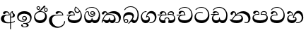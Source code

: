 SplineFontDB: 3.0
FontName: AbhayaLibre-SemiBold
FullName: AbhayaLibre SemiBold
FamilyName: AbhayaLibre
Weight: SemiBold
Copyright: Copyright (c) 2015, Pathum Egodawatta
UComments: "2015-6-18: Created with FontForge (http://fontforge.org)"
Version: 001.000
ItalicAngle: 0
UnderlinePosition: -100
UnderlineWidth: 50
Ascent: 800
Descent: 200
InvalidEm: 0
LayerCount: 2
Layer: 0 0 "Back" 1
Layer: 1 0 "Fore" 0
XUID: [1021 59 -1845969167 6587224]
FSType: 0
OS2Version: 0
OS2_WeightWidthSlopeOnly: 0
OS2_UseTypoMetrics: 1
CreationTime: 1434626789
ModificationTime: 1434646548
OS2TypoAscent: 0
OS2TypoAOffset: 1
OS2TypoDescent: 0
OS2TypoDOffset: 1
OS2TypoLinegap: 90
OS2WinAscent: 0
OS2WinAOffset: 1
OS2WinDescent: 0
OS2WinDOffset: 1
HheadAscent: 0
HheadAOffset: 1
HheadDescent: 0
HheadDOffset: 1
OS2CapHeight: 0
OS2XHeight: 0
MarkAttachClasses: 1
DEI: 91125
Encoding: Custom
UnicodeInterp: none
NameList: AGL For New Fonts
DisplaySize: -128
AntiAlias: 1
FitToEm: 1
WinInfo: 264 8 2
BeginPrivate: 0
EndPrivate
BeginChars: 275 18

StartChar: si_A
Encoding: 256 3461 0
Width: 573
Flags: W
HStem: -4 31.014<224.297 389.643> 200 29.446<388.393 444.919> 286.554 22.446<211.374 314.216> 391.216 41.784<197.629 288.793>
VStem: 33 109.436<89.6652 236.508> 314.216 31.4692<309 357.673> 357.662 30.338<-215 207 235.446 376.717> 384 4<207 235.446> 421.005 23.9949<381.295 405.785> 459.094 67.798<237.591 338.47>
LayerCount: 2
Back
Fore
SplineSet
428 200 m 0xfdc0
 414.666666667 200 400 202 384 207 c 9
 384 235.446 l 17
 393 230.446 403.666811849 229.446 411 229.446 c 0
 440.170167788 229.446 459.094 251.23 459.094 287 c 0
 459.094 311 453.756 328.676 443.094 345.446 c 0
 432.359514254 362.308156956 421.005069258 371.446 421.005069258 396.216 c 0
 421.005069258 398.150734031 421.235730089 401.931681125 421.554 404 c 1
 438 418 l 0
 457 421.554 l 1
 450.446 418 445 414 445 403 c 0
 445 369 526.892 356.23 526.892 281 c 0
 526.892 227.103209151 479.320433706 200 428 200 c 0xfdc0
462.892 424 m 1
 392.446 393.446 388 351.108 388 313.216 c 2
 388 -215 l 1
 357.662 -215 l 1
 357.662 -39 357.662 137 357.662 313 c 0xfec0
 357.662 350 366.216 378.923333334 384.662 400.554 c 0
 399.902781762 417.96795783 419 429.666666667 439 435 c 1
 462.892 424 l 1
523 51 m 1
 472 17 386 -4 282 -4 c 0
 118 -4 33 62 33 160 c 0
 33 248 94 309 202 309 c 2
 314.216 309 l 1
 312.946083434 350.6995387 287.446 391.216 241.446 391.216 c 0
 205.446 391.216 197.807804688 373.15466211 190.676 358 c 0
 184.867957472 345.829914945 172 330.108 147 330.108 c 0
 125 330.108 106 344.66015625 106 369 c 0
 106 410 154 433 211 433 c 0
 295 433 345.68517221 382 345.68517221 289.99999794 c 0
 345.68517221 289.003097348 345.676706428 287.557085896 345.662 286.554 c 1
 273.854 286.554 l 2
 158.098 286.554 142.436 200 142.436 164 c 0
 142.436 88 194.896 27.014 311.718 27.014 c 0
 413.568 27.014 480 50.892 523 83.892 c 1
 523 51 l 1
EndSplineSet
EndChar

StartChar: si_E
Encoding: 257 3473 1
Width: 595
Flags: W
HStem: 0 98.206<149.837 397.376> 276.108 25.892<16.7575 129 139 262.108> 359 39.568<337.83 437.958> 392.324 39.176<152.863 237.045>
VStem: 45 48.596<142.542 235.718> 262.194 32.9525<302 361.086> 283 31.338<428.068 551.342> 506.31 38.69<198.095 361.005>
LayerCount: 2
Back
Fore
SplineSet
506.31 279.934 m 0xdd
 506.31 336.600811849 490.648 380.906 471 411.108 c 1
 456.184486328 379.184486328 426 359 383 359 c 0
 319.844284656 359 283 414 283 480 c 0xeb
 283 530 298 566 325 597 c 1
 386 564 456.96484375 492.2421875 493 430 c 0
 531.783203125 363.01171875 545 315 545 245 c 0
 545 117 459 0 276 0 c 0
 155 0 45 46 45 165 c 0
 45 195.720703125 54.775390625 227.831054688 78 248 c 0
 94.126953125 262.004882812 113 273 139 278 c 1
 172.760742188 290.19921875 213.875 302 251 302 c 2
 262.108 302 l 1
 262.19003125 304.041015625 262.1939375 306.041015625 262.1939375 308 c 0
 262.1939375 356 230.554 392.324 193.554 392.324 c 0xdd
 161.69 392.324 147.900365919 371.038055485 142.514 355 c 0
 135.540949219 334.187326172 124.604585938 322.108 100.892 322.108 c 0
 84 322.108 64 333.368164062 64 359 c 0xed
 64 406 114 431.5 169 431.5 c 0
 257 431.5 295.146484375 363 295.146484375 290 c 0
 295.146484375 286.721679688 295.100585938 279.495695312 295 276.108 c 1
 230.108 276.108 l 2
 185.667570312 276.108 151.652137434 266.481966755 127.352 251.23 c 0
 105.258 237.352 93.596 214.948132813 93.596 191.596 c 0
 93.596 118.084 190.784 98.206 279 98.206 c 0
 432 98.206 506.31 173.422 506.31 279.934 c 0xdd
129 276.108 m 2
 58 275.108 32 271.774992188 16 269.108 c 1
 16 302 l 1
 260.108 302 l 1
 291 276.108 l 1
 129 276.108 l 2
451.108 440 m 1
 421.108 485.108 372 531.108 334 559.108 c 1
 323.338 542.446 314.338 520.450811849 314.338 485.784 c 0
 314.338 436.450811849 337.014 398.568 390 398.568 c 0
 414 398.568 441.423074219 409.64590625 451.108 440 c 1
EndSplineSet
EndChar

StartChar: si_U
Encoding: 258 3467 2
Width: 651
Flags: W
HStem: -161 43.258<270.41 443.462> 270.108 25.892<237.829 506.108> 387.77 43.73<361.13 462.459>
VStem: 32 108.22<13.9813 186.506> 573.108 29.892<3.92202 69>
LayerCount: 2
Back
Fore
SplineSet
539 270.108 m 1
 318.962 270.108 l 2
 194.962 270.108 140.22 206.760764772 140.22 113.122 c 0
 140.22 -26.878 247.666 -117.742 360.624 -117.742 c 0
 472.46 -117.742 573.108 -37.324 573.108 69 c 1
 603 69 l 1
 603 -64 480 -161 328 -161 c 0
 177 -161 32 -62 32 99 c 0
 32 210 121 296 264 296 c 2
 506.108 296 l 1
 503.108 346 459.078923397 387.77 410.23 387.77 c 0
 385.965410997 387.77 366.05146445 377.104464779 352.352 354.5 c 0
 344.806190166 342.049653325 332.676 327.108 307.676 327.108 c 0
 282.554 327.108 267 345.182366328 267 365 c 0
 267 410 313 431.5 376 431.5 c 0
 468.871700649 431.5 539.074783684 370 539.074783684 275.999995706 c 0
 539.074783684 274.341975608 539.048678187 271.783041976 539 270.108 c 1
EndSplineSet
EndChar

StartChar: si_Ka
Encoding: 259 3482 3
Width: 746
Flags: W
HStem: -1 99.206<139.257 262.237 329.54 440.549> -1 27.892<505.632 592.167> 73 50.192<78.265 114.369> 287.554 25.892<215.284 383.655> 357.742 76.258<332.36 492.918> 389.77 43.23<121.976 189.279>
VStem: 21 26.892<19.1367 55.9456> 29 79.23<301.465 379.449> 194.496 30.5044<346 381.737> 281 26<127.889 181.286> 462.404 52.596<120.308 217.483> 634.282 66.718<90.9757 229.396>
LayerCount: 2
Back
Fore
SplineSet
108.23 323 m 0x35f0
 101.23 305 85.338 297 70.338 297 c 0
 35 297 29 328 29 340 c 0
 29 394.098632812 79.3632281498 433 136 433 c 0x35f0
 188.347731079 433 225 399 225 350 c 0
 225 349 225 348 225 346 c 1
 284 401 366 434 453 434 c 0
 603 434 701.000000002 328 701 192 c 0
 700.999999999 109.999777824 658 -1 550 -1 c 0
 540 -1 521.846666666 -0.369333333334 504 12 c 1
 506 38.892 l 1
 515 31.892 532 26.892 551.77 26.892 c 0x59f0
 600.648 26.892 634.282 76.878 634.282 137.836 c 0
 634.282 274.742 512.781198835 357.742 379.038 357.742 c 0
 309.867333334 357.742 253.602486328 338.710486328 214 304 c 1
 244 312 277.666811849 313.446 305 313.446 c 0
 425 313.446 515 248.892 515 126 c 0
 515 67.8472233203 482 -1 397 -1 c 0
 351 -1 317.333333333 20.3333333333 296 63 c 1
 278.666666667 21.6666666667 246.021148364 -1 204 -1 c 0x99f0
 117 -1 120 73 87 73 c 0
 64.6748046875 73 50.892 51 47.892 11 c 1
 21 22 l 1x32f0
 28.6966338402 91.2697045622 74.2942734931 184.279626053 109 232 c 0
 135 268 163 297.333007812 193 324 c 1
 194 329 194.495570313 337.651546875 194.495570313 343.216 c 0
 194.495570313 368.554 183.408044631 389.77 158 389.77 c 0
 144 389.77 124.645388258 381.593888885 118.676 363 c 0
 111.676 341.338 114.883491268 340.109350871 108.23 323 c 0x35f0
178.892 268.554 m 1
 161.558992188 253.887007812 145.678986254 234.813789604 129.892 212 c 0
 101.968486328 171.630486328 88.3973333334 143.411333334 78.028 114.178 c 1
 86.704 120.484666667 96.4566666666 123.192 104.61 123.192 c 0x30f0
 134.948 123.192 155.38 98.206 204.798 98.206 c 0
 250.101204803 98.206 281 120.150232407 281 180.286 c 0
 281 182.494984375 281.041015625 179.5906875 281 181.286 c 1
 307 181.286 l 1
 306.963867188 179.9500625 307 181.616078125 307 180.286 c 0
 307 115.212510079 337.122 98.206 386.202 98.206 c 0x90f0
 438.885232422 98.206 462.404 137.718 462.404 176.394 c 0
 462.404 242.892 403.040914063 287.554 301 287.554 c 0
 244.333007812 287.554 203.558992188 280.554 178.892 268.554 c 1
EndSplineSet
EndChar

StartChar: si_Ii
Encoding: 260 3466 4
Width: 528
Flags: W
HStem: 0 97.084<149.951 326.64> 403.079 27.2674<419.216 476.091> 413.108 23.892<248.446 329.489> 473.079 27.2674<154.216 211.091> 506.341 26.5799<419.216 476.091> 576.341 26.5799<154.216 211.091>
VStem: 31 38.568<172.622 305.088> 117.733 26.9237<509.734 566.609> 220.65 26.9237<509.734 566.609> 382.733 26.9237<439.734 496.609> 421.526 60.474<185.581 321.628> 485.65 26.9237<439.734 496.609>
LayerCount: 2
Back
Fore
SplineSet
409.65625 468.34375 m 0xdff0
 409.65625 447.361328125 426.670898438 430.346679688 447.653320312 430.346679688 c 0
 468.635742188 430.346679688 485.650390625 447.361328125 485.650390625 468.34375 c 0
 485.650390625 489.326171875 468.635742188 506.340820312 447.653320312 506.340820312 c 0
 426.670898438 506.340820312 409.65625 489.326171875 409.65625 468.34375 c 0xdff0
382.732589844 468 m 0
 382.732589844 503.851257813 411.8020625 532.920730469 447.653320312 532.920730469 c 0
 483.504578125 532.920730469 512.574050781 503.851257813 512.574050781 468 c 0
 512.574050781 432.148742187 483.504578125 403.079269531 447.653320312 403.079269531 c 0
 411.8020625 403.079269531 382.732589844 432.148742187 382.732589844 468 c 0
144.65625 538.34375 m 0
 144.65625 517.361328125 161.670898438 500.346679688 182.653320312 500.346679688 c 0
 203.635742188 500.346679688 220.650390625 517.361328125 220.650390625 538.34375 c 0
 220.650390625 559.326171875 203.635742188 576.340820312 182.653320312 576.340820312 c 0
 161.670898438 576.340820312 144.65625 559.326171875 144.65625 538.34375 c 0
117.732589844 538 m 0
 117.732589844 573.851257813 146.8020625 602.920730469 182.653320312 602.920730469 c 0
 218.504578125 602.920730469 247.574050781 573.851257813 247.574050781 538 c 0
 247.574050781 502.148742187 218.504578125 473.079269531 182.653320312 473.079269531 c 0
 146.8020625 473.079269531 117.732589844 502.148742187 117.732589844 538 c 0
170 422 m 0
 223.263083971 449.696803665 255.856634355 472.72869453 300.864 517.446 c 0
 323.556341133 540.556738145 337.808809696 568.132793757 351.776891837 589.431999079 c 0
 364.647543053 609.66304043 377.960853787 624.338 401.418 624.338 c 0
 421.878 624.338 431.108 613.954486328 431.108 600.094 c 0
 431.108 580.094 408.20901564 553.004792904 359.554 512.324 c 0
 326.887188151 484.990811849 291.599333334 461.630666666 247 436 c 1
 252 437 253.262695312 437 262 437 c 0xbff0
 333 437 388 413 429.5 366.5 c 0
 465.350590935 326.33006076 482 281.003971989 482 225 c 0
 482 102 383.523302632 0 248 0 c 0
 123.953919804 0 31 89.1821923439 31 213 c 0
 31 322.52211473 94.8816732797 381.228761121 170 422 c 0
69.568 242.798 m 0
 69.568 165.225742897 125.737466229 97.084 233.756 97.084 c 0
 338.756 97.084 421.526 164.164 421.526 266.934 c 0
 421.526 360.46 353.810726562 413.108 262.216 413.108 c 0
 173.5688125 413.108 69.568 344.997294856 69.568 242.798 c 0
EndSplineSet
EndChar

StartChar: si_Os
Encoding: 261 3476 5
Width: 636
Flags: W
HStem: 0 97.652<128.844 274.112 337.812 473.46> 223.554 29.892<237.793 353.409> 287.216 27.892<288.115 353.719> 409.108 24.892<118.64 166.535 289.831 351.779> 554.108 23.892<206.683 377.596>
VStem: 30 35.014<177.679 333.299> 172 27.892<290.63 402.998> 244.108 29.892<328.205 395.96> 292.554 24.892<127.749 183.502> 389 29.892<284.476 359.953> 546.864 43.136<188.522 385.24>
LayerCount: 2
Back
Fore
SplineSet
274 362.108 m 0
 274 336.108 295 315.108 321 315.108 c 0
 347 315.108 368 336.108 368 362.108 c 0
 368 388.108 347 409.108 321 409.108 c 0
 295 409.108 274 388.108 274 362.108 c 0
388 331 m 1
 382.446 317.108 360.1475625 287.216 318 287.216 c 0
 271.307501953 287.216 244.108 323.151822265 244.108 360 c 0
 244.108 402 275.662 434 322 434 c 0
 382.338 434 418.892 389 418.892 330 c 0
 418.892 266.662 367 223.554 296 223.554 c 0
 225.2546435 223.554 172 265.662 172 339 c 0
 172 344.219726562 172.27544052 362.934877611 172.27544052 371.999999557 c 0
 172.27544052 392 168.197998317 405.108 145 405.108 c 0
 94 405.108 65.014 327.892 65.014 263.366 c 0
 65.014 166.317217699 117.338 97.652 200.338 97.652 c 0
 274.338 97.652 292.554 131.750992188 292.554 165.084 c 2
 292.554 183.502 l 1
 317.446 183.502 l 1
 317.446 164.084 l 2
 317.446 124.850417969 348.864 98.652 407.77 98.652 c 0
 503.328624758 98.652 546.864 200.661774747 546.864 297.596 c 0
 546.864 434.603638366 458 554.108 298 554.108 c 0
 199 554.108 139.446 523.662 92.892 466 c 1
 62 466 l 1
 107 531 175 578 302 578 c 0
 486 578 590 431.114542606 590 254 c 0
 590 126.500578052 543 0 406 0 c 0
 365 0 321 16 305 55 c 1
 283 15 246 0 196 0 c 0
 78 0 30 127 30 224 c 0
 30 332 74 431.5 148 431.5 c 0
 167.006835938 431.5 173.892 428 180.892 423 c 0
 191.501375 415.421875 199.765046875 401 199.765046875 371 c 0
 199.765046875 357 199.892 340.014648438 199.892 337 c 0
 199.892 284 240 253.446 295 253.446 c 0
 348 253.446 389 281 389 326 c 0
 389 327 389 329 388 331 c 1
EndSplineSet
EndChar

StartChar: si_Tta
Encoding: 262 3495 6
Width: 603
Flags: W
HStem: -1.15399 99.2229<164.199 390.099> 364.46 26.9188<163.021 306.985> 552.193 24.8868<193.14 349.54>
VStem: 31.596 46.3501<168.816 293.108> 510.598 46.409<209.005 389.465>
LayerCount: 2
Back
Fore
SplineSet
77.9461685631 234.704755281 m 0
 77.9461685631 139.135135112 181.30112115 98.0688817169 276.99159626 98.0688817169 c 0
 410.646499529 98.0688817169 510.59767763 167.915606651 510.59767763 305.026331371 c 0
 510.59767763 431.655225251 416.657412432 552.193080859 275.440223678 552.193080859 c 0
 194.707952867 552.193080859 133.325098144 524.11084047 90.892 470 c 9
 57 470 l 17
 103.927953012 539.371756626 176.649876667 577.079858394 273.087127664 577.079858394 c 0
 446.243363388 577.079858394 557.006697374 433.236971394 557.006697374 271.182978806 c 0
 557.006697374 115.25051458 447.244413075 -1.15398720145 285.242387952 -1.15398720145 c 0
 132.917850402 -1.15398720145 31.5960301257 80.6392374287 31.5960301257 207.869486361 c 0
 31.5960301257 322.618280415 126.170095138 391.378618529 232.000003444 391.378618529 c 0
 259 391.378618529 291.655125054 386.085841646 321 375 c 9
 321 345.108 l 17
 293.886692474 358.019119562 266 364.459777276 233.99999859 364.459777276 c 0
 150.948370149 364.459777276 77.9461685631 317.635944063 77.9461685631 234.704755281 c 0
EndSplineSet
EndChar

StartChar: si_I
Encoding: 263 3465 7
Width: 593
Flags: W
HStem: -160.272 23.3109<249.538 348.313> -14.6465 28.5173<249 337.936> 54 27.4265<155.211 300.05> 104.533 28.4675<253.131 322.608> 231 29.1296<252.88 322.807> 341.592 90.6375<172.227 392.49>
VStem: 32.7693 50.0168<136.454 269.12> 172.568 63.3242<-128.639 -40.9783> 207.108 30.892<147.074 216.536> 338 38.892<125.612 219.932> 372.377 66.6425<-123.119 -37.504> 495.742 48.3307<103.579 248.708>
LayerCount: 2
Back
Fore
SplineSet
273.107421875 13.8708046875 m 0xff30
 289.881835938 13.8708046875 306.879936654 11.7537069402 324.408038792 11.7537069402 c 0
 422.80079559 11.7537069402 495.742 72.1344696113 495.742 170.08 c 0
 495.742 271.287954017 408.03808223 341.592254757 285.076581909 341.592254757 c 0
 171.745822419 341.592254757 82.7861458273 291.596276206 82.7861458273 196.552878163 c 0
 82.7861458273 132.847708155 138.894029297 81.42646875 223.019242188 81.42646875 c 0
 276.446 81.42646875 317 96 333 120 c 1
 318 108 299.454101562 104.532515625 285.064453125 104.532515625 c 0
 242.662 104.532515625 207.108 138.5703125 207.108 179 c 0
 207.108 225.263671875 241.108 260.12959375 286.35546875 260.12959375 c 0
 343.78515625 260.12959375 376.892 222.678839844 376.892 170 c 0xfed0
 376.892 90 310 54 220 54 c 0
 113 54 32.769301342 116.842503605 32.769301342 220.978179218 c 0
 32.769301342 356.900041772 140.744852569 432.229789777 284.186584566 432.229789777 c 0
 443.73633693 432.229789777 544.072655356 353.230064025 544.072655356 198.289822617 c 0
 544.072655356 92.3992805878 472.804973932 9.9053684654 384 -6 c 1
 417.360050834 -12.0654637881 439.019305478 -35.5646106219 439.019305478 -74.6171329825 c 0
 439.019305478 -134.43844808 364.215441002 -160.272357038 298.362581423 -160.272357038 c 0
 236.041211731 -160.272357038 172.567829085 -139.055521608 172.567829085 -75.6591555653 c 0
 172.567829085 -50.1902726369 190.396707259 -38.4572252022 206.999999554 -38.4572252022 c 0
 222 -38.4572252022 235.892 -47.7725757454 235.892 -65 c 0
 235.892 -70.5485578622 232.223123474 -81.8986281886 232.223123474 -93.999999701 c 0
 232.223123474 -114 244.34670637 -136.96142881 300.489062569 -136.96142881 c 0
 339.383013849 -136.96142881 372.376761733 -120.936573839 372.376761733 -83.3777194769 c 0
 372.376761733 -40.6170477456 334.405273438 -14.646484375 267.46875 -14.646484375 c 0
 258.713867188 -14.646484375 258.543945312 -15.0908203125 249 -16 c 1
 249 12.446 l 1
 260.678710938 13.4196328125 262.404296875 13.8708046875 273.107421875 13.8708046875 c 0xff30
288 231 m 0
 260.409179688 231 238 208.654296875 238 182 c 0
 238 154.345703125 261.333007812 133 288 133 c 0
 315.590820312 133 338 155.345703125 338 182 c 0
 338 209.654296875 314.666992188 231 288 231 c 0
EndSplineSet
EndChar

StartChar: si_Na
Encoding: 264 3505 8
Width: 806
Flags: W
HStem: -1.22122 28.9061<558.539 651.284> -1.12219 98.7954<141.833 389.998> 283.108 24.994<269.551 393.173> 357.69 75.0879<393.16 542.528> 383.66 47.3402<141.816 212.604>
VStem: 55.1415 81.7275<305.027 379.997> 222.372 30.6491<317.164 370.492> 443.545 54.6223<142.184 240.526> 687.944 72.056<82.8036 229.155>
LayerCount: 2
Back
Fore
SplineSet
266.892 295.446 m 1xb780
 292.760939577 304.787634105 317.103110119 308.102003375 345.043984241 308.102003375 c 0
 428.954738746 308.102003375 498.167706599 248.943565796 498.167706599 168.852729339 c 0
 498.167706599 52.8253283098 398.034743185 -1.12218963832 276.065197429 -1.12218963832 c 0
 146.488807469 -1.12218963832 49.6507676768 45.6762046269 25.662 140.056 c 1
 37.7632706011 133.946965382 51.9017626969 129.845928854 64.784 129.845928854 c 0
 128.014 129.845928854 132 208 214 285 c 1
 221 296 222.372359375 309.123046875 222.372359375 322 c 0
 222.372359375 356 207.70034375 383.659757812 177.583914062 383.659757812 c 0
 151.244 383.659757812 139.676 367.23 136.869070312 345 c 0
 134.554179361 326.395800954 125.495029297 299.986 95.338 299.986 c 0
 74.906 299.986 55.1415374408 313.972 55.1415374408 343.985999583 c 0
 55.1415374408 384.001332711 89.0173697483 431 154 431 c 0x6f80
 219.024722972 431 253.021412916 387 253.021412916 320.000003596 c 0
 253.021412916 319.004857764 253.014776925 318.004830877 253 317 c 1
 303.120666674 374.7809841 400.63630409 432.778158251 505.999705561 432.778158251 c 0
 646 432.778158251 760 335.012578119 760 183 c 0
 760 62.6098238798 687 -1.2212249427 613.000002085 -1.2212249427 c 0
 588.31102476 -1.2212249427 563.69220406 6.1181390751 542 21 c 1
 555 43.892 l 1
 572.622759037 33.1747153829 590.219891853 27.6848390659 607.323999045 27.6848390659 c 0
 654.31 27.6848390659 687.944 64.7064524193 687.944 138.742 c 0
 687.944 280.066 557.512 357.690253667 428.822002174 357.690253667 c 0
 364.742 357.690253667 306.281678059 338.247745391 266.892 295.446 c 1xb780
336.216 283.108 m 0
 171.15 283.108 185.798 162.732 116.812 120.286 c 1
 156.26450943 104.292943253 205.631951284 97.6731783637 263.727663348 97.6731783637 c 0
 374.219080078 97.6731783637 443.545396941 128.282080078 443.545396941 197.581997641 c 0
 443.545396941 247.784 396.788394531 283.108 336.216 283.108 c 0
EndSplineSet
EndChar

StartChar: si_Ca
Encoding: 265 3488 9
Width: 597
Flags: W
HStem: 1.662 98.206<155.071 402.834> 277.77 25.892<1.585 135.258 145.258 273.366> 394.878 38.284<157.372 248.13> 553.77 24.892<208.959 361.487>
VStem: 51.258 45.92<143.872 237.247> 70.258 77.622<327.561 386.608> 273.452 32.9525<303.662 365.584> 520.23 42.028<212.817 394.519>
LayerCount: 2
Back
Fore
SplineSet
306.258 277.77 m 1xf7
 245.732 277.77 l 2
 196.582001953 277.77 160.012903806 267.45123573 135.84 253.338 c 0
 108.265949219 237.337580078 97.178 213.934132812 97.178 191.474 c 0
 97.178 119.746 195.258 99.868 285.258 99.868 c 0
 438.258 99.868 520.23 181.962 520.23 312.366 c 0
 520.23 444.108 424.756046875 553.77 290.258 553.77 c 0
 210.924992188 553.77 148.519513672 525.139513672 104.15 471.662 c 1
 71.258 471.662 l 1
 119.924992188 541.662 192.258 578.662 290.258 578.662 c 0
 450.409367188 578.662 562.258 444.662 562.258 275.662 c 0
 562.258 115.662 465.258 1.662 282.258 1.662 c 0
 161.258 1.662 51.258 47.662 51.258 166.662 c 0xfb
 51.258 197.382543385 61.0332482411 229.493218644 84.258 249.662 c 0
 100.384985662 263.666956914 119.258 274.662 145.258 279.662 c 1
 179.018742188 291.86121875 220.133102815 303.662 257.258 303.662 c 2
 273.366 303.662 l 1
 273.44803125 305.703015625 273.4519375 307.703015625 273.4519375 309.662 c 0
 273.4519375 361.878 240.704 394.878 204.15 394.878 c 0
 163.164 394.878 153.379911113 372.662030554 147.88 356.662 c 0
 141.331171875 337.610242188 132.200585937 323.77 107.15 323.77 c 0
 89.366 323.77 70.258 335.030164062 70.258 360.662 c 0
 70.258 407.662 120.258 433.162 175.258 433.162 c 0
 263.258 433.162 306.404484375 377.662 306.404484375 291.662 c 0
 306.404484375 288.383679688 306.358585938 281.157695312 306.258 277.77 c 1xf7
135.258 277.77 m 2
 64.258 277.324 16.812 273.436992188 0.812 270.77 c 1
 0.812 303.662 l 1
 271.366 303.662 l 1
 302.258 277.77 l 1
 135.258 277.77 l 2
EndSplineSet
EndChar

StartChar: si_Va
Encoding: 266 3520 10
Width: 597
Flags: W
HStem: 0 98.206<139.566 387.76> 279.108 24.892<135.791 258.662> 392.324 39.176<142.648 233.612> 552.108 24.892<194.701 347.229>
VStem: 33 47.934<142.873 240.062> 56 77.176<325.899 383.144> 258.748 33.3981<304 363.922> 505.972 42.028<210.327 391.526>
LayerCount: 2
Back
Fore
SplineSet
292 279.108 m 1xf7
 205.122 279.108 l 2
 131.122 279.108 80.934 248.241564453 80.934 193.38 c 0
 80.934 118.084 182.676 98.206 270 98.206 c 0
 423 98.206 505.972 180.3 505.972 306.244 c 0
 505.972 441.108 410.498046875 552.108 276 552.108 c 0
 196.666992188 552.108 134.261513672 523.477513672 89.892 470 c 1
 57 470 l 1
 105.666666667 540 178 577 276 577 c 0
 436.151392369 577 548 443 548 274 c 0
 548 114 450 0 267 0 c 0
 146 0 33 46 33 165 c 0xfb
 33 250 98 304 199 304 c 2
 258.662 304 l 1
 258.74403125 306.041015625 258.7479375 306.041015625 258.7479375 308 c 0
 258.7479375 360.216 226 392.324 189 392.324 c 0
 148.906 392.324 138.676 371 133.176 355 c 0
 126.626990546 335.948058968 117.050642829 322.108 93.338 322.108 c 0
 76 322.108 56 333.368164062 56 359 c 0
 56 406 106 431.5 161 431.5 c 0
 249 431.5 292.146076529 376 292.146076529 290.0000267 c 0
 292.146076529 286.721575577 292.100477538 282.495959192 292 279.108 c 1xf7
EndSplineSet
EndChar

StartChar: si_Pa
Encoding: 267 3508 11
Width: 616
Flags: W
HStem: 0 98.206<165.76 440.259> 301.272 25.6564<135.261 243.426 354.281 479.601> 394.382 39.2433<147.197 231.877> 404.638 28.4804<382.574 483.134>
VStem: 31.3314 47.0346<158.678 260.044> 56.2172 83.7744<333.432 388.39> 504.587 36.4321<315.441 387.851> 530.188 43.8179<162.285 267.086>
LayerCount: 2
Back
Fore
SplineSet
158.189212207 433.625654084 m 0xe4
 245.411313935 433.625654084 288.20591242 384.528450786 271 297.554 c 1
 253.180664062 299.929976562 218.23046875 301.271773438 217 301.271773438 c 0
 139.720703125 301.271773438 78.366 277.638906346 78.366 212.15 c 0
 78.366 127.285521242 198.798 98.206 307 98.206 c 0
 409.291010756 98.206 530.188 130.962 530.188 216.15 c 0xe9
 530.188 277.999701113 472 303.166306055 394.000001378 303.166306055 c 0
 370.819193075 303.166306055 346.926824403 300.722711504 324 296.554 c 1
 308.755683955 382.938457594 354.302342424 433.118522656 438.844851469 433.118522656 c 0
 505 433.118522656 541.018818118 392.966132064 541.018818118 354.00000109 c 0xd2
 541.018818118 334 532.547911667 316.666882281 514 303 c 1
 554.33230994 279.472819202 574.005875264 240.742748716 574.005875264 186.451529958 c 0
 574.005875264 55.5619188946 447.644682871 -3.93640675611e-15 307 0 c 0
 158.589562849 0 31.3313942639 45.9203100819 31.3313942639 183.554236057 c 0xd9
 31.3313942639 274.623686336 99.2296726839 326.928127469 206.999992832 326.928127469 c 0
 220 326.928127469 230.762271197 326.289065315 243.554 325 c 1
 248.95206315 369.795725184 222.808139585 394.382325215 189.784000514 394.382325215 c 0
 157.753960904 394.382325215 145.307024839 378.685170276 139.991548319 360.000000267 c 0
 135.446 344.216 121.299519531 328.073242188 95.338 328.073242188 c 0
 77.676 328.073242188 56.2171953125 339.108 56.2171953125 366.338 c 0
 56.2171953125 409 103 433.625654084 158.189212207 433.625654084 c 0xe4
488.108 315 m 1
 499.440169656 325.70289504 504.586703482 338.48544059 504.586703482 350.99999954 c 0
 504.586703482 380 479 404.638085784 432.00000156 404.638085784 c 0xd2
 385.851379053 404.638085784 347.249359091 376.79831801 354.446 325 c 1
 371.400918779 327.054930496 387.344972512 328.097600692 402.999995377 328.097600692 c 0
 436 328.097600692 463.567916365 323.764471137 488.108 315 c 1
EndSplineSet
EndChar

StartChar: si_Gha
Encoding: 268 3485 12
Width: 677
Flags: W
HStem: -1 98.76<130.269 242.419 420.152 549.371> 184.826 29.446<291.03 371.466> 275.108 32.892<5 143.684> 282.108 25.892<5.77848 280.108 382.892 443.783> 290.108 25.892<383.666 523.357> 392.324 39.176<170.751 255.506 411.986 527.037>
VStem: 51 43.798<131.753 232.207> 280.108 32.892<308 362.468> 378 41.676<100.252 178.452> 539.554 39.446<306.728 378.987> 586.756 41.244<135.78 241.307>
LayerCount: 2
Back
Fore
SplineSet
187 431.5 m 0xd7e0
 280.168306129 431.5 315.438953472 364.251005336 313 282.108 c 1
 217.784 282.108 l 2xd7e0
 197.645639036 282.108 175.103473399 277.327887269 154.892001226 267.909566927 c 0
 121.805147383 252.486974371 94.798 224.519614092 94.798 184.366 c 0
 94.798 129.923723131 146.46 97.76 203.526 97.76 c 0
 220.418 97.76 237.801513672 99.5755136719 242.77 104.098 c 1
 241.662 114.323262426 241.663255824 125.287382183 242.70234208 133.651996789 c 0
 247.5980244 193.176614296 292.596007351 214.272 332 214.272 c 0
 367.839681906 214.272 412.544319294 195.267816916 418.42443936 140.112005303 c 0
 420.311389303 131.334514148 420.784 117.922783991 419.676 107.098 c 1
 425.694829581 102.130035503 444.611055742 97.76 475.906 97.76 c 0
 533.756 97.76 586.756 130.84 586.756 189.15 c 0
 586.756 249.338 539.662 290.108 448 290.108 c 0xcfe0
 412 290.108 386 288.108 353 281.108 c 1
 348.518355569 370.622950621 397.801758299 432 476.892 432 c 0
 530.892 432 579 406.662 579 350.446 c 0
 579 329.112992188 566.784 306.892 550 297 c 1
 597.333333333 273.666666667 628 221.08203125 628 166 c 0
 628 58 555.929102634 0 464 0 c 0
 440 0 412.666666667 4 382 12 c 1
 379.184666666 16.7386666666 378 30.915188151 378 37.582 c 0
 378 74.691041956 396.05060189 94.3475201111 390.429915683 131.191999494 c 0
 387.399282873 160.932890555 366.399219403 184.826 332 184.826 c 0
 301.973574955 184.826 274.864180169 167.78762475 272.139670226 129.192001491 c 0
 267.59263927 88.8441401176 281 82.6504283662 281 40.352 c 0
 281 33.0189921875 280 17 277 11 c 1
 246 2 217.666666667 -1 199 -1 c 0
 108.173759358 -1 51 76 51 154 c 0
 51 226 92 268.108 144 284.108 c 1
 177.760742188 296.30721875 231.93075 308 269 308 c 2
 280.108 308 l 1
 282.038247211 356.026388946 249.48895893 392.324 211.554 392.324 c 0
 179.69 392.324 166.715588001 372.696846401 160.514 355 c 0
 153.540949219 335.079326172 142.604585937 322.108 118.892 322.108 c 0
 102 322.108 82 333.368164062 82 359 c 0
 82 406 132 431.5 187 431.5 c 0xd7e0
5 308 m 1xe7e0
 278.108 308 l 1
 309 282.108 l 1
 147 282.108 l 2xd7e0
 76 281.554 21 277.774992188 5 275.108 c 1
 5 308 l 1xe7e0
382.892 310 m 1
 395.892 314 419 316 445 316 c 0xcfe0
 479 316 509.108 312 523.662 306.446 c 1
 534.324 316.77 539.554 330.432 539.554 345.108 c 0
 539.554 377.662 503.58855664 391.662 470.446 391.662 c 0
 418.446 391.662 387.558811849 364.666811849 382.892 310 c 1
EndSplineSet
EndChar

StartChar: si_Ga
Encoding: 269 3484 13
Width: 636
Flags: W
HStem: -2 100.206<130.067 283.012> -1 25.892<338 432.746> 216.554 24.892<248.083 297.652> 350.93 80.57<327.936 455.234> 407.558 23.9418<166.058 233>
VStem: 34 39.906<160.15 308.901> 216 25.892<192 209.717> 309.08 42.92<124.322 211.708> 528.282 57.718<116.84 275.685>
LayerCount: 2
Back
Fore
SplineSet
233 407.108 m 1xaf80
 229.64453125 407.392179688 225.310546875 407.558195312 222 407.558195312 c 0
 136 407.558195312 73.906 332.892 73.906 239.812 c 0
 73.906 158.15 122.523438329 98.206 206 98.206 c 0xaf80
 265 98.206 309.08 125.561447266 309.08 170.488 c 0
 309.08 203.582 288.439146639 216.554 267.892 216.554 c 0
 258.923333334 216.554 250 214.108 243.892 210 c 1
 242.892 204 241.892 195.333188151 241.892 192 c 1
 216 192 l 1
 226.196066844 316.90181884 288 431.5 410 431.5 c 0
 522 431.5 586 332 586 217 c 0
 586 95 500.052817527 -1 369 -1 c 0
 359 -1 348.666666667 -0.333333333333 338 1 c 1
 338 26.892 l 1
 346 25.892 354 24.892 362 24.892 c 0
 469 24.892 528.282 99.108 528.282 184.836 c 0
 528.282 274.686 475.08 350.93 378.728 350.93 c 0x7780
 304.597683594 350.93 261.662 300.066 247.892 236.446 c 1
 255 240 263.333188151 241.446 270 241.446 c 0
 318.892 241.446 352 202 352 136 c 0
 352 56 295 -2 208 -2 c 0
 97 -2 34 96 34 207 c 0
 34 330 109 431.5 220 431.5 c 0
 223.953128016 431.5 228.954101562 431.25 233 431 c 1
 233 407.108 l 1xaf80
EndSplineSet
EndChar

StartChar: si_Kha
Encoding: 270 3483 14
Width: 630
Flags: W
HStem: -1 29.6074<104.775 168.787> 0 94.206<397.111 480.465> 116.285 30.0534<104.065 168.369> 303.498 92.502<144.933 328.611> 575.108 25.892<211.117 372.477>
VStem: 32 32.338<102.966 216.01> 180.285 30.6074<39.608 105.252> 359.864 53.136<175.682 273.344> 540.202 43.798<177.645 412.03>
LayerCount: 2
Back
Fore
SplineSet
92.6073925781 72.446 m 0xbf80
 92.6073925781 48.4384921875 112.438492187 28.6073925781 136.446 28.6073925781 c 0
 160.453507813 28.6073925781 180.284607422 48.4384921875 180.284607422 72.446 c 0
 180.284607422 96.4535078125 160.453507813 116.284607422 136.446 116.284607422 c 0
 112.438492187 116.284607422 92.6073925781 96.4535078125 92.6073925781 72.446 c 0xbf80
72.446 101.892 m 1
 79.554 128.554 107.554 146.338 135.892 146.338 c 0
 180.001743403 146.338 210.892 117.784 210.892 72.892 c 0
 210.892 37 180.892 -1 141 -1 c 0xbf80
 56 -1 32 108 32 183 c 0
 32 322 123.838867188 396 240 396 c 0
 333 396 413 343.14453125 413 258 c 0
 413 201 386.338 161.474 359.38 131.948 c 1
 362.713188151 132.614811849 365.713188151 132.948 368.38 132.948 c 0
 397.38 132.948 397.136 94.206 438.46 94.206 c 0
 501.784 94.206 540.202 203.798 540.202 306.798 c 0
 540.202 466.554 445 575.108 294 575.108 c 0
 205 575.108 139.446 541.477513672 97.892 470 c 1
 64 470 l 1
 108.666666667 553.333333333 186 601 298 601 c 0
 464 601 584 473 584 286 c 0
 584 150 524 0 416 0 c 0x7f80
 352 0 348 54 321 54 c 0
 308 54 282 34 240 -21 c 1
 203.108 -18 l 1
 216.441007812 -4.6669921875 245.193972921 34.0255160902 287.108 84 c 0
 339.108 146 359.864 185.08 359.864 220.404 c 0
 359.864 265.93 328 303.498 236 303.498 c 0
 152.804853939 303.498 64.338 252.822 64.338 150.648 c 0
 64.338 138.648 66.446 118.892 72.446 101.892 c 1
EndSplineSet
EndChar

StartChar: si_Dda
Encoding: 271 3497 15
Width: 647
Flags: W
HStem: 0 97.76<128.345 273.813 349.338 486.925> 287.108 27.892<15 125 153.548 260.108> 389.93 42.2376<157.021 237.276> 555.198 26.8222<215.324 381.056>
VStem: 45.8805 47.3231<131.321 237.698> 298.554 27.892<127.769 193.164> 553.223 44.7641<174.184 386.389>
LayerCount: 2
Back
Fore
SplineSet
76.2109375 373.676070312 m 0
 76.2109375 414.892 123.100700502 432.167195384 165.279051639 432.167195384 c 0
 246.995671077 432.167195384 293.793192696 375.772504289 295 287.108 c 1
 221.784 287.108 l 2
 128.741217283 287.108 93.2035473901 232.676 93.2035473901 187.826000862 c 0
 93.2035473901 134.735575881 135.182905424 97.76 200.23 97.76 c 0
 255.945685744 97.76 298.554 120.513274342 298.554 164.408 c 2
 298.554 193.164 l 1
 326.446 193.164 l 1
 326.446 164.408 l 2
 326.446 122.915797716 364.50940865 97.76 419.54 97.76 c 0
 506.445007366 97.76 553.22330256 179.756692734 553.22330256 279.908024007 c 0
 553.22330256 428.446 456 555.198020426 298.464806282 555.198020426 c 0
 217.965877773 555.198020426 154.450297592 524.053646413 106.892 468 c 1
 73 468 l 1
 127.257569341 545.9335996 209.737496069 582.020255488 304.118964686 582.020255488 c 0
 478.635692634 582.020255488 597.987383913 444 597.987383913 258.221926564 c 0
 597.987383913 126.285711076 547.007371766 -0.0251311659364 427.655553183 -0.0251311659364 c 0
 363.027670828 -0.0251311659364 334.630436238 28.5207489381 313 59 c 1
 283.406198924 21.686076905 250 0 199 0 c 0
 97.9838045205 0 45.8804869702 81.1902905721 45.8804869702 161.999997835 c 0
 45.8804869702 212 71.0487470986 263.306079143 125 287.108 c 1
 15 287.108 l 1
 15 315 l 1
 260.108 315 l 1
 257.272292791 357.532994853 227.108 389.929578125 198 389.929578125 c 0
 181.985798828 389.929578125 166.494078124 387.376731177 151.892 361.662 c 0
 141.338 343.108 128.142152344 338.371671875 113.446 338.371671875 c 0
 93.446 338.371671875 76.2109375 352.108 76.2109375 373.676070312 c 0
EndSplineSet
EndChar

StartChar: si_Ha
Encoding: 272 3524 16
Width: 653
Flags: W
HStem: -1.30331 28.4004<352 458.504> -0.762226 99.4612<121.261 294.699> 211.966 25.2042<271.375 317.622> 279.129 24.2241<136.602 205.514> 344.16 87.8493<357.55 487.984> 381.693 50.3404<110.032 184.431>
VStem: 32.9551 47.4991<136.355 233.856> 205.554 33.446<303 356.762> 239 22.892<188.942 197.852> 324.71 41.4529<128.67 210.21> 550.012 55.0067<116.043 276.602>
LayerCount: 2
Back
Fore
SplineSet
261.892 182 m 1x76e0
 239 192 l 1
 248 317 329.087366383 432.009345794 430.301685736 432.009345794 c 0
 542.17352523 432.009345794 605.018348624 328.650705644 605.018348624 210.961535223 c 0
 605.018348624 92.0044933398 516 -1.30330825989 392.999994701 -1.30330825989 c 0
 379.685193513 -1.30330825989 365.993045889 -0.266479263683 352 2 c 1
 352 29.892 l 1
 364.328179306 27.9789616027 376.353291468 27.0970992082 388.000002451 27.0970992082 c 0xbae0
 487 27.0970992082 550.011638581 93.4060208747 550.011638581 192.821312794 c 0
 550.011638581 271.14546542 503.901892044 344.16 413.108 344.16 c 0
 336.801333334 344.16 292.554 304.435333334 271 229 c 1
 280.834632615 234.531980846 290.634007167 237.170373002 300.000001328 237.170373002 c 0
 338 237.170373002 366.162675468 199.139276778 366.162675468 145.349815118 c 0
 366.162675468 52.9926813027 295.501309239 -0.762226007727 201.033156494 -0.762226007727 c 0
 103.482897226 -0.762226007727 32.955072243 61.0614182824 32.955072243 155.113004833 c 0
 32.955072243 246 100 303.35267071 194.00000399 303.35267071 c 0
 197.957701716 303.35267071 201.51291539 303.223373459 205.554 303 c 1x7b60
 205.554 343.83754169 181.554 381.692976888 146.482954172 381.692976888 c 0
 125.063524514 381.692976888 114.11794502 372.258448853 106.892 354.045761623 c 0
 99.9304235083 336.460146354 85.4807597656 326.241089844 67.6747148437 326.241089844 c 0
 47.784 326.241089844 33.0236931219 338.77 33.0236931219 364.000000718 c 0
 33.0236931219 394.207779183 61.7023205405 432.033407495 118.454977226 432.033407495 c 0
 197.349468601 432.033407495 238.338056788 361.138081625 239 277.108 c 1
 227.320057001 278.460483223 215.953263296 279.128615141 204.999998067 279.128615141 c 0
 125 279.128615141 80.4541561956 244.734092723 80.4541561956 189.631421486 c 0
 80.4541561956 126.365476914 143.622216947 98.6990234375 208 98.6990234375 c 0
 261.753970546 98.6990234375 324.709764335 118.110578077 324.709764335 174.883045713 c 0
 324.709764335 198.050262653 312.324 211.966203624 294.999999709 211.966203624 c 0
 281.517756432 211.966203624 268.645663512 203.010768469 261.892 182 c 1x76e0
EndSplineSet
EndChar

StartChar: si_DIi
Encoding: 273 -1 17
Width: 647
Flags: W
HStem: 0 98.206<126.144 273.048 351.392 492.124> 287.108 27.892<15 126.108 153.623 260.108> 389.93 42.2376<157.021 237.365> 468.418 28.892<151.316 408.608> 597.174 72.826<150.889 437.574>
VStem: 46 46.9867<129.888 236.758> 77 49.92<513.294 573.951> 298.554 27.892<129.833 194.502> 381.216 33<505.693 575.564> 522.432 38.568<502.741 577.299> 554.864 43.136<171.637 369.245>
LayerCount: 2
Back
Fore
SplineSet
260.108 315 m 1xfda0
 257.2720625 357.533203125 227.108 389.929578125 198 389.929578125 c 0
 181.985798828 389.929578125 166.494078124 387.376731177 151.892 361.662 c 0
 141.338 343.108 128.142152344 338.371671875 113.446 338.371671875 c 0
 93.446 338.371671875 76.2109375 352.108 76.2109375 373.676070312 c 0
 76.2109375 414.892 123.100700502 432.167195384 165.279051639 432.167195384 c 0
 246.995671077 432.167195384 294.554 372.46 295 287.108 c 1
 224 287.108 l 2
 133.750835937 287.108 92.9866542967 234.91372242 92.9866542967 188.934 c 0
 92.9866542967 138.102187821 128.446 98.206 198.446 98.206 c 0
 247.492156447 98.206 298.554 117.391274342 298.554 166.638 c 2
 298.554 194.502 l 1
 326.446 194.502 l 1
 326.446 166.638 l 2
 326.446 119.39781707 374.696047949 98.206 424.892 98.206 c 0
 523.432 98.206 554.864 197.246850946 554.864 275.474 c 0xfda0
 554.864 437.871 453.252215118 461.760547859 324 468.418 c 0
 216.568305835 473.629090322 77 459.662 77 559.54 c 0
 77 639 168 670 307 670 c 0
 372.159496307 670 432.790971275 664.151009619 478.43199681 647.728072123 c 0
 528.805397326 629.624851431 561 598.643975393 561 548.432 c 0xfbc0
 561 507.432 529.030150954 470.986 482 468.31 c 1
 553.215911051 435.075762994 598 366.379933741 598 255 c 0
 598 140.589447825 552 0 431 0 c 0
 369.285699916 0 344.342973794 21.3884314468 313 59 c 1
 282.333333333 20.3333333333 246 0 198 0 c 0
 111.406083101 0 46 72.5786159156 46 158 c 0
 46 214.664143718 74.3457773438 264.304416016 126.108 287.108 c 1
 15 287.108 l 1
 15 315 l 1
 260.108 315 l 1xfda0
414.216 540.512 m 0
 414.216 513.380130605 437.315504547 492.31 468.432 492.31 c 0
 498.968623198 492.31 522.432 510.37030239 522.432 539.728 c 0xf9c0
 522.432 569.369202863 497.744097517 589.16 467.432 589.16 c 0
 436.150855769 589.16 414.216 566.724070637 414.216 540.512 c 0
410.662 487.31 m 1
 390.432 498.418 381.216 522.125513672 381.216 541.512 c 0
 381.216 560.178992188 386.878 576.62 400.432 591.728 c 1
 367.098992188 595.061007812 328.211188151 597.174 290.878 597.174 c 0
 228.878 597.174 126.92 590.542748803 126.92 542.62 c 0xfb80
 126.92 507.446 177.146 497.756 255.272 497.31 c 0
 297.283201648 497.157669859 367.244 495.418 410.662 487.31 c 1
EndSplineSet
EndChar
EndChars
EndSplineFont
